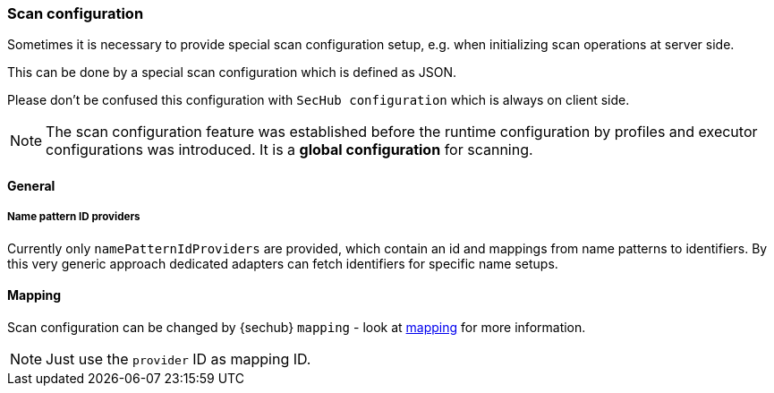 // SPDX-License-Identifier: MIT
[[scan-config-about]]
=== Scan configuration
Sometimes it is necessary to provide special scan configuration setup, e.g. when
initializing scan operations at server side.

This can be done by a special scan configuration which is defined as JSON.

Please don't be confused this configuration with `SecHub configuration` which is always on client side. 

[NOTE]
The scan configuration feature was established before the runtime configuration
by profiles and executor configurations was introduced. It is a *global configuration* for scanning.

==== General
===== Name pattern ID providers
Currently only `namePatternIdProviders` are provided, which contain an id and mappings from name patterns
to identifiers. By this very generic approach dedicated adapters can fetch identifiers for specific name setups. 

==== Mapping
Scan configuration can be changed by {sechub} `mapping` - look at <<mapping-technical-details, mapping>> for more information.


NOTE: Just use the `provider` ID as mapping ID.


ifdef::techdoc[]
===== Technical details

*Usage*

A caller can use the `ScanMappingConfigurationService` to fetch an `NamePatternIdprovider` which is able to provide
an ID for a given name. This is a very generic approach and callers must only use unique IDs to 
have dedicated, name based id mappings.

An ID can be any string. Given regular expressions are handled by https://docs.oracle.com/javase/8/docs/api/java/util/regex/Pattern.html[JAVA regular expression Pattern] 


*Cluster handling*
Synchronization inside cluster is done over database and a special scheduler service:
`ScanMappingConfigurationRefreshTriggerService` . This servcie checks periodically if current `scan configuration`
has been changed by administrators. If so the name pattern provider will be rebuild.

endif::techdoc[]

